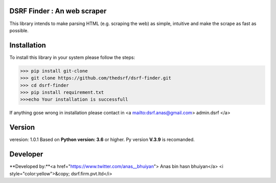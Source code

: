 DSRF Finder : An web scraper
=============================

This library intends to make parsing HTML (e.g. scraping the web) as
simple, intuitive and make the scrape as fast as possible.

Installation
=============

To install this library in your system please follow the steps:

.. code-block:: pycon

    >>> pip install git-clone
    >>> git clone https://github.com/thedsrf/dsrf-finder.git
    >>> cd dsrf-finder
    >>> pip install requirement.txt
    >>>echo Your installation is successfull

If anything gose wrong in installation please contact in <a mailto:dsrf.anas@gmail.com> admin.dsrf </a> 




Version
========

veresion: 1.0.1
Based on **Python version: 3.6** or higher. Py version **V.3.9** is recomanded.



Developer
=========

**Developed by:**<a href="https://www.twitter.com/anas__bhuiyan"> Anas bin hasn bhuiyan</a>
<i style="color:yellow">&copy; dsrf.firm.pvt.ltd</i>

